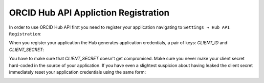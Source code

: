 .. _app_registration:

ORCID Hub API Appliction Registration
=====================================

In order to use ORCID Hub API first you need to register your application navigating to ``Settings → Hub API Registration``:

.. image:: images/api_app_registration.png


.. image:: images/app_registration_form.png


When you register your application the Hub generates application credentials, a pair of keys: *CLIENT_ID* and *CLIENT_SECRET*:


.. image:: images/app_credentials.png


You have to make sure that *CLIENT_SECRET* doesn't get compromised. Make sure you never make your client secret hard-coded in the source of your application. If you have even a slightest suspicion about having leaked the client secret immediately reset your application credentials using the same form:

.. image:: images/reset_client_secret.png


